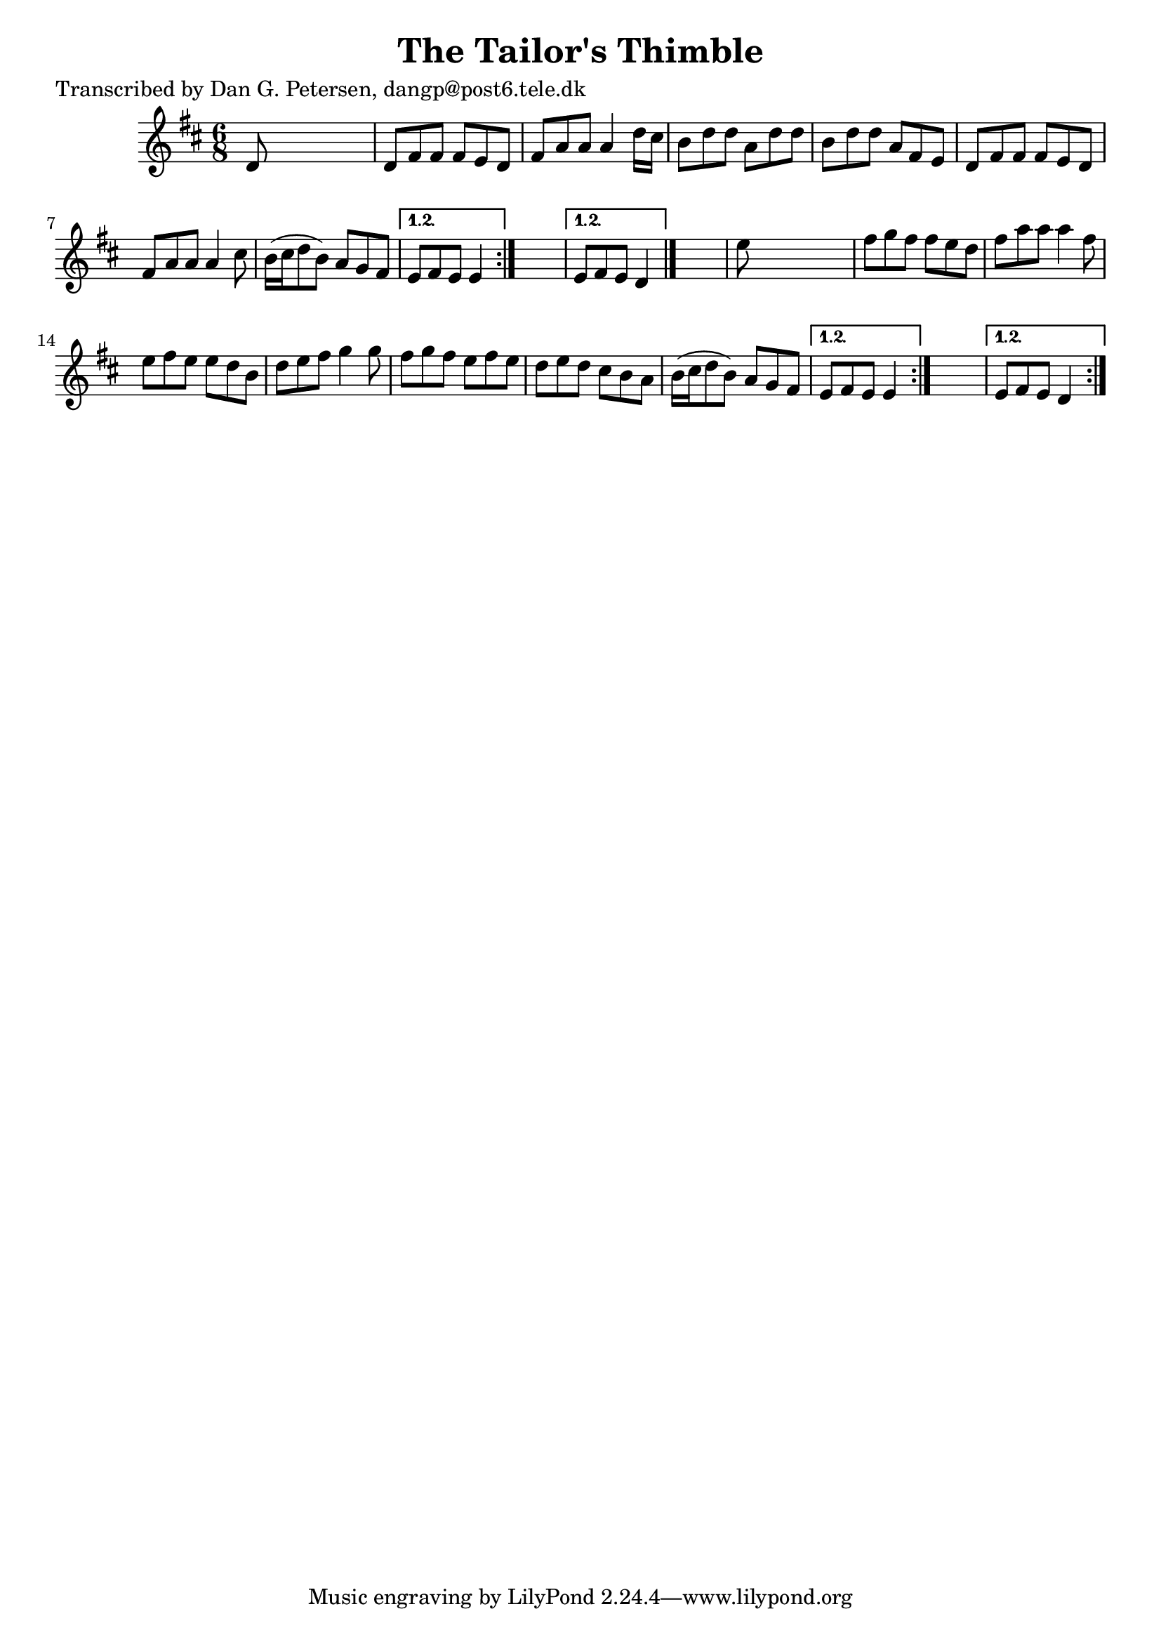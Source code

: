 
\version "2.16.2"
% automatically converted by musicxml2ly from xml/0827_dp.xml

%% additional definitions required by the score:
\language "english"


\header {
    poet = "Transcribed by Dan G. Petersen, dangp@post6.tele.dk"
    encoder = "abc2xml version 63"
    encodingdate = "2015-01-25"
    title = "The Tailor's Thimble"
    }

\layout {
    \context { \Score
        autoBeaming = ##f
        }
    }
PartPOneVoiceOne =  \relative d' {
    \repeat volta 2 {
        \repeat volta 2 {
            \repeat volta 2 {
                \repeat volta 2 {
                    \key d \major \time 6/8 d8 s8*5 | % 2
                    d8 [ fs8 fs8 ] fs8 [ e8 d8 ] | % 3
                    fs8 [ a8 a8 ] a4 d16 [ cs16 ] | % 4
                    b8 [ d8 d8 ] a8 [ d8 d8 ] | % 5
                    b8 [ d8 d8 ] a8 [ fs8 e8 ] | % 6
                    d8 [ fs8 fs8 ] fs8 [ e8 d8 ] | % 7
                    fs8 [ a8 a8 ] a4 cs8 | % 8
                    b16 ( [ cs16 d8 b8 ) ] a8 [ g8 fs8 ] }
                \alternative { {
                        | % 9
                        e8 [ fs8 e8 ] e4 }
                    } s8 }
            \alternative { {
                    | \barNumberCheck #10
                    e8 [ fs8 e8 ] d4 }
                } \bar "|."
            s8 | % 11
            e'8 s8*5 | % 12
            fs8 [ g8 fs8 ] fs8 [ e8 d8 ] | % 13
            fs8 [ a8 a8 ] a4 fs8 | % 14
            e8 [ fs8 e8 ] e8 [ d8 b8 ] | % 15
            d8 [ e8 fs8 ] g4 g8 | % 16
            fs8 [ g8 fs8 ] e8 [ fs8 e8 ] | % 17
            d8 [ e8 d8 ] cs8 [ b8 a8 ] | % 18
            b16 ( [ cs16 d8 b8 ) ] a8 [ g8 fs8 ] }
        \alternative { {
                | % 19
                e8 [ fs8 e8 ] e4 }
            } s8 }
    \alternative { {
            | \barNumberCheck #20
            e8 [ fs8 e8 ] d4 }
        } }


% The score definition
\score {
    <<
        \new Staff <<
            \context Staff << 
                \context Voice = "PartPOneVoiceOne" { \PartPOneVoiceOne }
                >>
            >>
        
        >>
    \layout {}
    % To create MIDI output, uncomment the following line:
    %  \midi {}
    }

